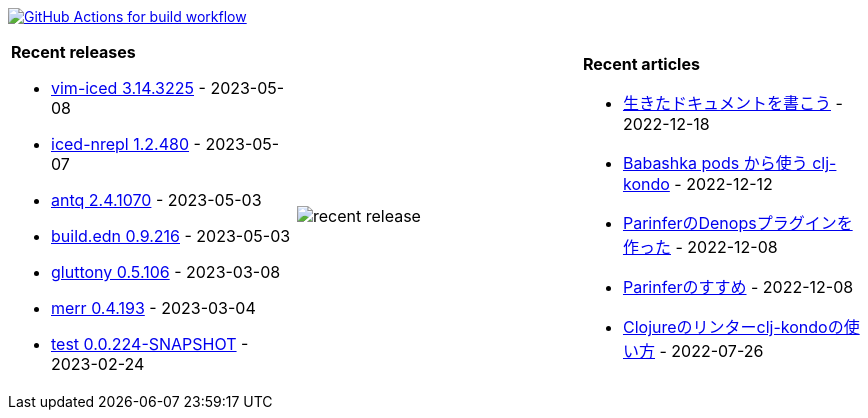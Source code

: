 image:https://github.com/liquidz/liquidz/workflows/build/badge.svg["GitHub Actions for build workflow", link="https://github.com/liquidz/liquidz/actions?query=workflow%3Abuild"]

[cols="a,a,a"]
|===

| *Recent releases*

- link:https://github.com/liquidz/vim-iced/releases/tag/3.14.3225[vim-iced 3.14.3225] - 2023-05-08
- link:https://github.com/liquidz/iced-nrepl/releases/tag/1.2.480[iced-nrepl 1.2.480] - 2023-05-07
- link:https://github.com/liquidz/antq/releases/tag/2.4.1070[antq 2.4.1070] - 2023-05-03
- link:https://github.com/liquidz/build.edn/releases/tag/0.9.216[build.edn 0.9.216] - 2023-05-03
- link:https://github.com/toyokumo/gluttony/releases/tag/0.5.106[gluttony 0.5.106] - 2023-03-08
- link:https://github.com/liquidz/merr/releases/tag/0.4.193[merr 0.4.193] - 2023-03-04
- link:https://github.com/liquidz/test/releases/tag/0.0.224-SNAPSHOT[test 0.0.224-SNAPSHOT] - 2023-02-24

| image::https://raw.githubusercontent.com/liquidz/liquidz/master/release.png[recent release]

| *Recent articles*

- link:https://zenn.dev/uochan/articles/2022-12-18-alive-documents[生きたドキュメントを書こう] - 2022-12-18
- link:https://tech.toyokumo.co.jp/entry/clj-kondo-as-bb-pods[Babashka pods から使う clj-kondo] - 2022-12-12
- link:https://zenn.dev/uochan/articles/2022-12-09-dps-parinfer[ParinferのDenopsプラグインを作った] - 2022-12-08
- link:https://zenn.dev/uochan/articles/2022-12-09-road-to-parinfer[Parinferのすすめ] - 2022-12-08
- link:https://tech.toyokumo.co.jp/entry/clj-kondo[Clojureのリンターclj-kondoの使い方] - 2022-07-26

|===
